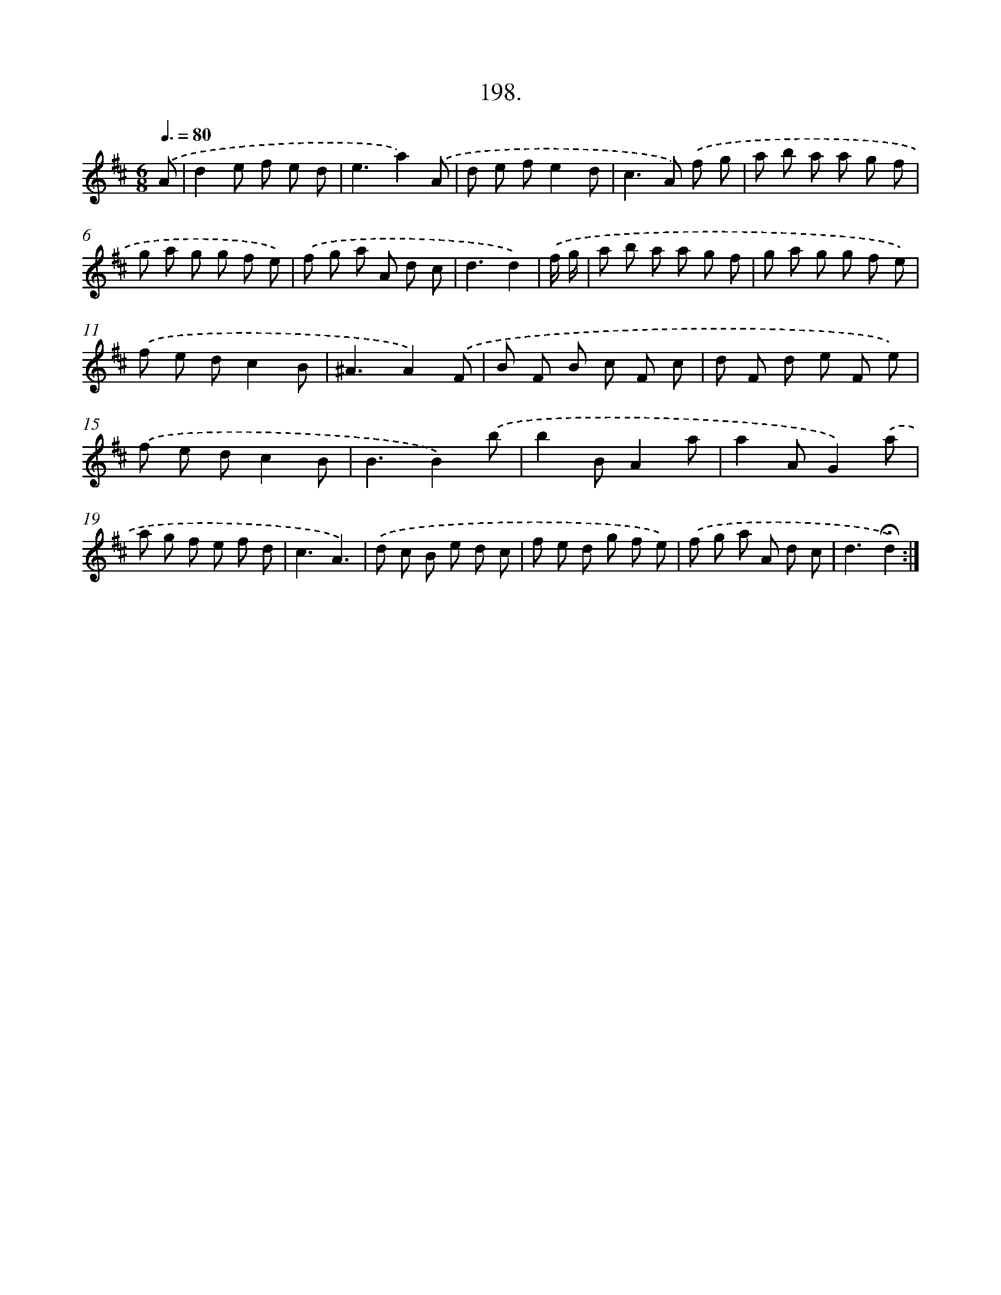 X: 14195
T: 198.
%%abc-version 2.0
%%abcx-abcm2ps-target-version 5.9.1 (29 Sep 2008)
%%abc-creator hum2abc beta
%%abcx-conversion-date 2018/11/01 14:37:42
%%humdrum-veritas 40077934
%%humdrum-veritas-data 1455370938
%%continueall 1
%%barnumbers 0
L: 1/8
M: 6/8
Q: 3/8=80
K: D clef=treble
.('A [I:setbarnb 1]|
d2e f e d |
e3a2).('A |
d e fe2d |
c2>A2) .('f g |
a b a a g f |
g a g g f e) |
.('f g a A d c |
d3d2) |
.('f/ g/ [I:setbarnb 9]|
a b a a g f |
g a g g f e) |
.('f e dc2B |
^A3A2).('F |
B F B c F c |
d F d e F e) |
.('f e dc2B |
B3B2).('b |
b2BA2a |
a2AG2).('a |
a g f e f d |
c3A3) |
.('d c B e d c |
f e d g f e) |
.('f g a A d c |
d3!fermata!d2) :|]
